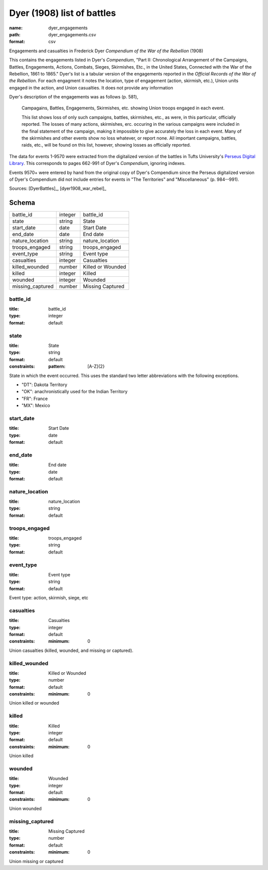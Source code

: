 ###########################
Dyer (1908) list of battles
###########################

:name: dyer_engagements
:path: dyer_engagements.csv
:format: csv

Engagements and casualties in Frederick Dyer *Compendium of the War of the Rebellion* (1908)

This contains the engagements listed in Dyer's *Compendium*, "Part II: Chronological Arrangement of the Campaigns, Battles, Engagements, Actions, Combats, Sieges, Skirmishes, Etc., in the United States, Connected with the War of the Rebellion, 1861 to 1865."
Dyer's list is a tabular version of the engagements reported in the *Official Records of the War of the Rebellion*.
For each engagment it notes the location, type of engagement (action, skirmish, etc.), Union units engaged in the action, and Union casualties. It does not provide any information

Dyer's description of the engagements was as follows (p. 581),

  Campagains, Battles, Engagements, Skirmishes, etc. showing Union troops engaged in each event.

  This list shows loss of only such campaigns, battles, skirmishes, etc., as were, in this particular, officially reported. The losses of many actions, skirmishes, erc. occuring in the various campaigns were included in the final statement of the campaign, making it impossible to give accurately the loss in each event. Many of the skirmishes and other events show no loss whatever, or report none. All important campaigns, battles, raids, etc., will be found on this list, however, showing losses as officially reported.

The data for events 1-9570 were extracted from the digitalized version of the battles in Tufts University's `Perseus Digital Library <http://www.perseus.tufts.edu/hopper/text?doc=Perseus%3Atext%3A2001.05.0140>`__.
This corresponds to pages 662-991 of Dyer's *Compendium*, ignoring indexes.

Events 9570+ were entered by hand from the original copy of Dyer's Compendium since the Perseus digitalized version of Dyer's Compendium did not include entries for events in "The Territories" and "Miscellaneous" (p. 984--991).


Sources: [DyerBattles]_, [dyer1908_war_rebel]_


Schema
======



================  =======  =================
battle_id         integer  battle_id
state             string   State
start_date        date     Start Date
end_date          date     End date
nature_location   string   nature_location
troops_engaged    string   troops_engaged
event_type        string   Event type
casualties        integer  Casualties
killed_wounded    number   Killed or Wounded
killed            integer  Killed
wounded           integer  Wounded
missing_captured  number   Missing Captured
================  =======  =================

battle_id
---------

:title: battle_id
:type: integer
:format: default





       
state
-----

:title: State
:type: string
:format: default
:constraints:
    :pattern: [A-Z]{2}
    

State in which the event occurred. This uses the standard two letter abbreviations
with the following exceptions.

- "DT": Dakota Territory
- "OK": anachronistically used for the Indian Territory
- "FR": France
- "MX": Mexico



       
start_date
----------

:title: Start Date
:type: date
:format: default





       
end_date
--------

:title: End date
:type: date
:format: default





       
nature_location
---------------

:title: nature_location
:type: string
:format: default





       
troops_engaged
--------------

:title: troops_engaged
:type: string
:format: default





       
event_type
----------

:title: Event type
:type: string
:format: default


Event type: action, skirmish, siege, etc


       
casualties
----------

:title: Casualties
:type: integer
:format: default
:constraints:
    :minimum: 0
    

Union casualties (killed, wounded, and missing or captured).


       
killed_wounded
--------------

:title: Killed or Wounded
:type: number
:format: default
:constraints:
    :minimum: 0
    

Union killed or wounded


       
killed
------

:title: Killed
:type: integer
:format: default
:constraints:
    :minimum: 0
    

Union killed


       
wounded
-------

:title: Wounded
:type: integer
:format: default
:constraints:
    :minimum: 0
    

Union wounded


       
missing_captured
----------------

:title: Missing Captured
:type: number
:format: default
:constraints:
    :minimum: 0
    

Union missing or captured


       

